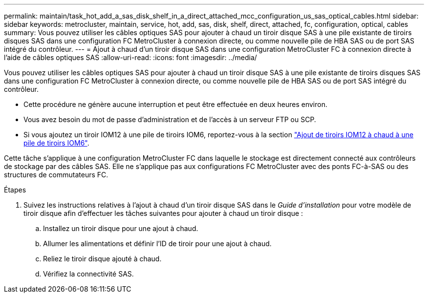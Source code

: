 ---
permalink: maintain/task_hot_add_a_sas_disk_shelf_in_a_direct_attached_mcc_configuration_us_sas_optical_cables.html 
sidebar: sidebar 
keywords: metrocluster, maintain, service, hot, add, sas, disk, shelf, direct, attached, fc, configuration, optical, cables 
summary: Vous pouvez utiliser les câbles optiques SAS pour ajouter à chaud un tiroir disque SAS à une pile existante de tiroirs disques SAS dans une configuration FC MetroCluster à connexion directe, ou comme nouvelle pile de HBA SAS ou de port SAS intégré du contrôleur. 
---
= Ajout à chaud d'un tiroir disque SAS dans une configuration MetroCluster FC à connexion directe à l'aide de câbles optiques SAS
:allow-uri-read: 
:icons: font
:imagesdir: ../media/


[role="lead"]
Vous pouvez utiliser les câbles optiques SAS pour ajouter à chaud un tiroir disque SAS à une pile existante de tiroirs disques SAS dans une configuration FC MetroCluster à connexion directe, ou comme nouvelle pile de HBA SAS ou de port SAS intégré du contrôleur.

* Cette procédure ne génère aucune interruption et peut être effectuée en deux heures environ.
* Vous avez besoin du mot de passe d'administration et de l'accès à un serveur FTP ou SCP.
* Si vous ajoutez un tiroir IOM12 à une pile de tiroirs IOM6, reportez-vous à la section link:https://docs.netapp.com/platstor/topic/com.netapp.doc.hw-ds-mix-hotadd/home.html["Ajout de tiroirs IOM12 à chaud à une pile de tiroirs IOM6"].


Cette tâche s'applique à une configuration MetroCluster FC dans laquelle le stockage est directement connecté aux contrôleurs de stockage par des câbles SAS. Elle ne s'applique pas aux configurations FC MetroCluster avec des ponts FC-à-SAS ou des structures de commutateurs FC.

.Étapes
. Suivez les instructions relatives à l'ajout à chaud d'un tiroir disque SAS dans le _Guide d'installation_ pour votre modèle de tiroir disque afin d'effectuer les tâches suivantes pour ajouter à chaud un tiroir disque :
+
.. Installez un tiroir disque pour une ajout à chaud.
.. Allumer les alimentations et définir l'ID de tiroir pour une ajout à chaud.
.. Reliez le tiroir disque ajouté à chaud.
.. Vérifiez la connectivité SAS.



